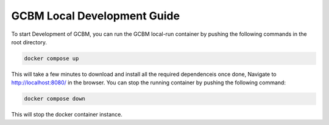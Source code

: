 .. _DevelopmentSetup:

GCBM Local Development Guide
######################

To start Development of GCBM, you can run the GCBM local-run container by pushing the following commands in the root directory. 

.. code:: sh 
    
    docker compose up

This will take a few minutes to download and install all the required dependenceis once done, Navigate to http://localhost:8080/ in the browser. You can stop the running container by pushing the following command:

.. code:: sh

    docker compose down

This will stop the docker container instance. 

